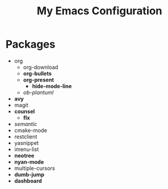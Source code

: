 #+STARTUP: showall
#+TITLE: My Emacs Configuration
#+OPTIONS: num:nil ^:{}

* Packages
- org
  - org-download
  - *org-bullets*
  - *org-present*
    - *hide-mode-line*
  - /ob-plantuml/
- *avy*
- magit
- *counsel*
  - *flx*
- /semantic/
- cmake-mode
- restclient
- yasnippet
- imenu-list
- *neotree*
- *nyan-mode*
- multiple-cursors
- *dumb-jump*
- *dashboard*
